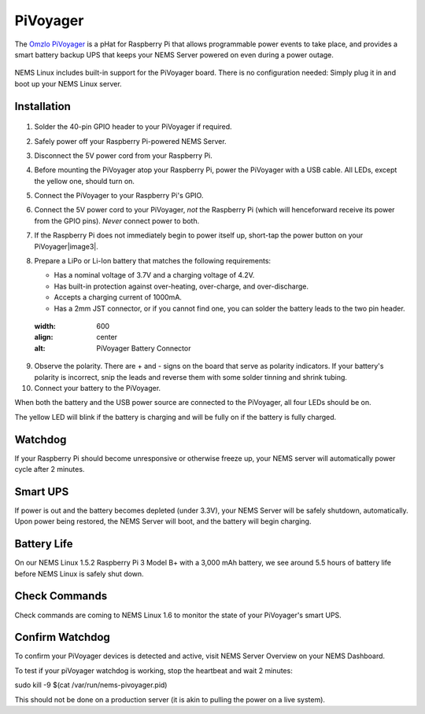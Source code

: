 PiVoyager
=========

The `Omzlo PiVoyager <https://cat5.tv/pivoyager>`__ is a pHat for
Raspberry Pi that allows programmable power events to take place, and
provides a smart battery backup UPS that keeps your NEMS Server powered
on even during a power outage.

.. figure:: ../../img/pivoyager.jpg
  :width: 600
  :align: center
  :alt: PiVoyager image


NEMS Linux includes built-in support for the PiVoyager board. There is
no configuration needed: Simply plug it in and boot up your NEMS Linux
server.

Installation
------------

.. figure:: ../../img/std_pivoyager-pins.001.jpeg
  :width: 600
  :align: center
  :alt: PiVoyager Pin out


1.  Solder the 40-pin GPIO header to your PiVoyager if required.

2.  Safely power off your Raspberry Pi-powered NEMS Server.

3.  Disconnect the 5V power cord from your Raspberry Pi.

4.  Before mounting the PiVoyager atop your Raspberry Pi, power the
    PiVoyager with a USB cable. All LEDs, except the yellow one, should
    turn on.

5.  Connect the PiVoyager to your Raspberry Pi's GPIO.

6.  Connect the 5V power cord to your PiVoyager, *not* the Raspberry Pi
    (which will henceforward receive its power from the GPIO
    pins). *Never* connect power to both.

7.  If the Raspberry Pi does not immediately begin to power itself up,
    short-tap the power button on your PiVoyager\ |image3|.

8.  Prepare a LiPo or Li-Ion battery that matches the following
    requirements:

    -  Has a nominal voltage of 3.7V and a charging voltage of 4.2V.
    -  Has built-in protection against over-heating, over-charge, and
       over-discharge.
    -  Accepts a charging current of 1000mA.
    -  Has a 2mm JST connector, or if you cannot find one, you can
       solder the battery leads to the two pin header.

     .. figure:: ../../img/std_pivoyager-conn-bat.jpg
  :width: 600
  :align: center
  :alt: PiVoyager Battery Connector
9.  Observe the polarity. There are + and - signs on the board that
    serve as polarity indicators. If your battery's polarity is
    incorrect, snip the leads and reverse them with some solder tinning
    and shrink tubing.

10. Connect your battery to the PiVoyager.

When both the battery and the USB power source are connected to the
PiVoyager, all four LEDs should be on.

The yellow LED will blink if the battery is charging and will be fully
on if the battery is fully charged.

Watchdog
--------

If your Raspberry Pi should become unresponsive or otherwise freeze up,
your NEMS server will automatically power cycle after 2 minutes.

Smart UPS
---------

If power is out and the battery becomes depleted (under 3.3V), your NEMS
Server will be safely shutdown, automatically. Upon power being
restored, the NEMS Server will boot, and the battery will begin
charging.

Battery Life
------------

On our NEMS Linux 1.5.2 Raspberry Pi 3 Model B+ with a 3,000 mAh
battery, we see around 5.5 hours of battery life before NEMS Linux is
safely shut down.

Check Commands
--------------

Check commands are coming to NEMS Linux 1.6 to monitor the state of your
PiVoyager's smart UPS.

Confirm Watchdog
----------------

To confirm your PiVoyager devices is detected and active, visit NEMS
Server Overview on your NEMS Dashboard.

To test if your piVoyager watchdog is working, stop the heartbeat and
wait 2 minutes:

.. code-block:: console

sudo kill -9 $(cat /var/run/nems-pivoyager.pid)


This should not be done on a production server (it is akin to pulling
the power on a live system).

